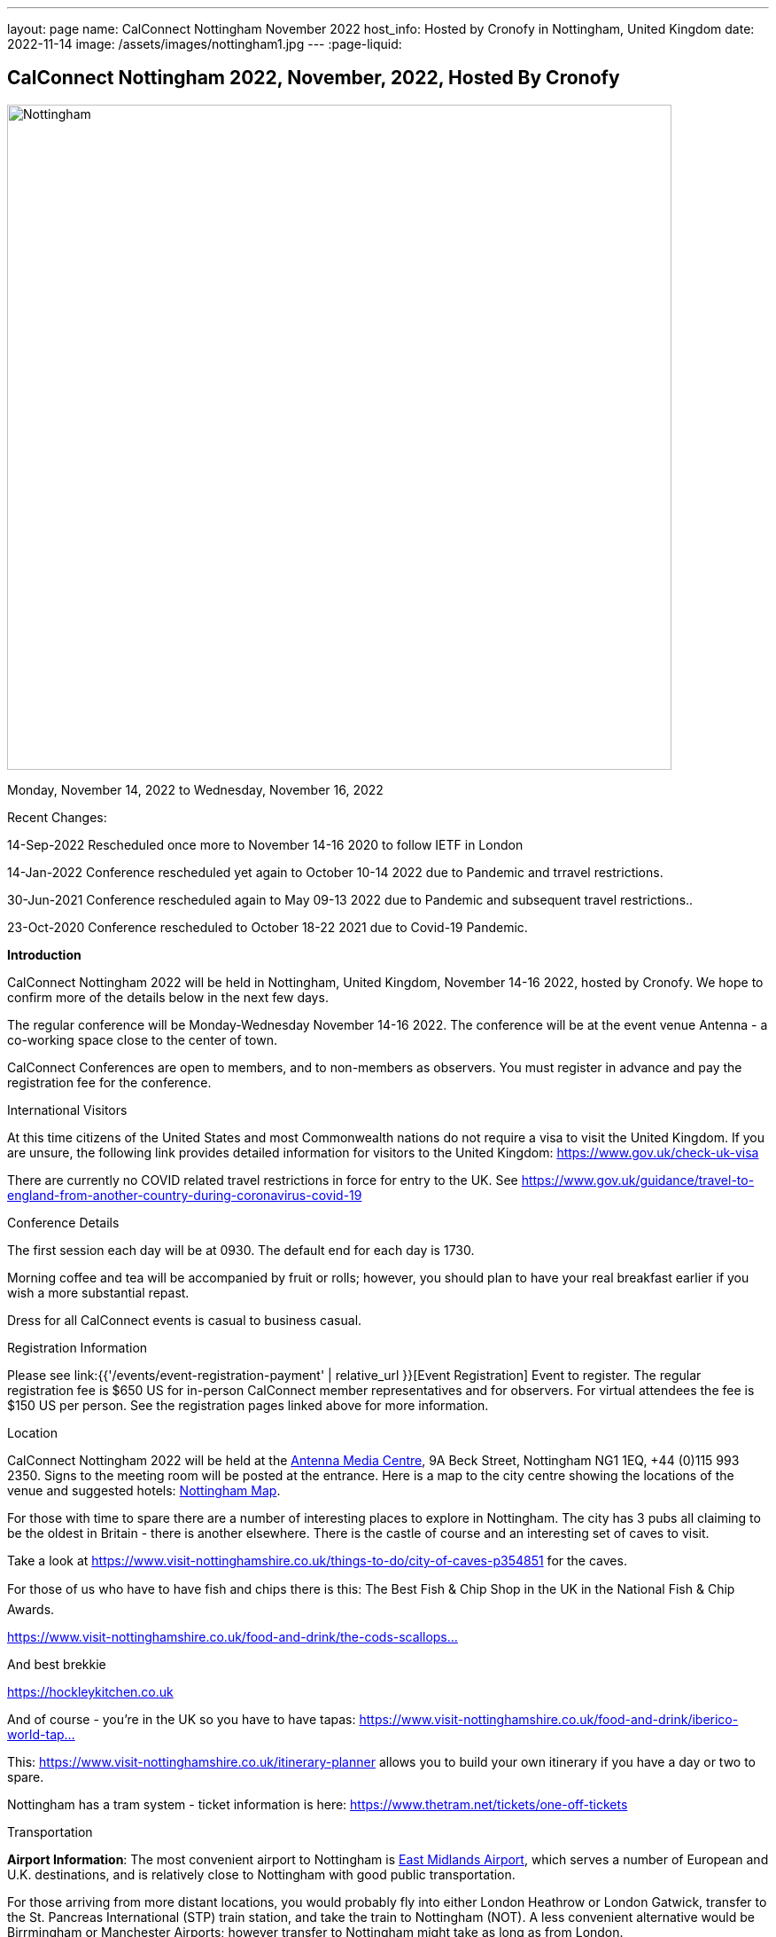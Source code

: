 ---
layout: page
name: CalConnect Nottingham November 2022
host_info: Hosted by Cronofy in Nottingham, United Kingdom
date: 2022-11-14
image: /assets/images/nottingham1.jpg
---
:page-liquid:

== CalConnect Nottingham 2022, November, 2022, Hosted By Cronofy

image::{{'/assets/images/nottingham1.jpg' | relative_url }}[Nottingham, U.K.,750,404]

Monday, November 14, 2022 to Wednesday, November 16, 2022

[[intro]]

Recent Changes:

14-Sep-2022 Rescheduled once more to November 14-16 2020 to follow IETF in London

14-Jan-2022 Conference rescheduled yet again to October 10-14 2022 due to Pandemic and trravel restrictions.

30-Jun-2021 Conference rescheduled again to May 09-13 2022 due to Pandemic and subsequent travel restrictions..

23-Oct-2020 Conference rescheduled to October 18-22 2021 due to Covid-19 Pandemic.

*Introduction*

CalConnect Nottingham 2022 will be held in Nottingham, United Kingdom, November 14-16 2022, hosted by Cronofy. We hope to confirm more of the details below in the next few days.

The regular conference will be Monday-Wednesday November 14-16 2022. The conference will be at the event venue Antenna - a co-working space close to the center of town.

CalConnect Conferences are open to members, and to non-members as observers. You must register in advance and pay the registration fee for the conference.

International Visitors

At this time citizens of the United States and most Commonwealth nations do not require a visa to visit the United Kingdom. If you are unsure, the following link provides detailed information for visitors to the United Kingdom: https://www.gov.uk/check-uk-visa

There are currently no COVID related travel restrictions in force for entry to the UK. See https://www.gov.uk/guidance/travel-to-england-from-another-country-during-coronavirus-covid-19#:~:text=Print%20this%20page-,Travel%20to%20England%20rules,to%20quarantine%20when%20you%20arrive[https://www.gov.uk/guidance/travel-to-england-from-another-country-during-coronavirus-covid-19]

Conference Details

The first session each day will be at 0930. The default end for each day is 1730.

Morning coffee and tea will be accompanied by fruit or rolls; however, you should plan to have your real breakfast earlier if you wish a more substantial repast.

Dress for all CalConnect events is casual to business casual.

[[registration]]
Registration Information

Please see link:{{'/events/event-registration-payment' | relative_url }}[Event Registration] Event to register. The regular registration fee is $650 US for in-person CalConnect member representatives and for observers. For virtual attendees the fee is $150 US per person. See the registration pages linked above for more information.

[[location]]
Location

CalConnect Nottingham 2022 will be held at the https://antenna.uk.com/[Antenna Media Centre], 9A Beck Street, Nottingham NG1 1EQ, +44 (0)115 993 2350. Signs to the meeting room will be posted at the entrance. Here is a map to the city centre showing the locations of the venue and suggested hotels: https://www.google.com/maps/place/Antenna/@52.9546871,-1.1456386,17z/data=!4m5!3m4!1s0x4879c17de0dc5f45:0x4d78304762fccbec!8m2!3d52.9557073!4d-1.1430911[Nottingham Map].

For those with time to spare there are a number of interesting places to explore in Nottingham. The city has 3 pubs all claiming to be the oldest in Britain - there is another elsewhere. There is the castle of course and an interesting set of caves to visit.

Take a look at https://www.visit-nottinghamshire.co.uk/things-to-do/city-of-caves-p354851 for the caves.

For those of us who have to have fish and chips there is this: The Best Fish & Chip Shop in the UK in the National Fish & Chip Awards.

https://www.visit-nottinghamshire.co.uk/food-and-drink/the-cods-scallops-p820441[https://www.visit-nottinghamshire.co.uk/food-and-drink/the-cods-scallops...]

And best brekkie

https://hockleykitchen.co.uk

And of course - you're in the UK so you have to have tapas: https://www.visit-nottinghamshire.co.uk/food-and-drink/iberico-world-tapas-p449401[https://www.visit-nottinghamshire.co.uk/food-and-drink/iberico-world-tap...]

This: https://www.visit-nottinghamshire.co.uk/itinerary-planner allows you to build your own itinerary if you have a day or two to spare.

Nottingham has a tram system - ticket information is here: https://www.thetram.net/tickets/one-off-tickets

[[transportation]]
Transportation

*Airport Information*: The most convenient airport to Nottingham is https://www.eastmidlandsairport.com/[East Midlands Airport], which serves a number of European and U.K. destinations, and is relatively close to Nottingham with good public transportation.

For those arriving from more distant locations, you would probably fly into either London Heathrow or London Gatwick, transfer to the St. Pancreas International (STP) train station, and take the train to Nottingham (NOT). A less convenient alternative would be Birrmingham or Manchester Airports; however transfer to Nottingham might take as long as from London.

*Ground Transportation:*

Rental Cars and Taxis: All airports have rental car facilities and taxis available.

*Train*: If you are buying train tickets online (http://www.thetrainline.com/), please select Nottingham (NOT) as the destination.

*From London Gatwick:* Take the First Capitol Connect train (NOT the Gatwick Express!) to London St. Pancreas (STP) and transfer to the East Midlands Railways train to Nottingham (NOT) (on the upper concourse).

*From London Heathrow:* Take the Heathrow Express to Paddington Station, transfer to St. Pancras Station by taxi or Underground, and take the train north to Nottingham. The Heathrow Express is $35 single/$55 return; the trains run every 15 minutes and the trip takes about 15 minutes. Book tickets online https://www.heathrowexpress.com/[https://www.heathrowexpress.com]. Alternatively you can take the Underground from Heathrow to St. Pancras station; it will cost less than the Heathrow Express, but take considerably longer.

*Eurostar*: If you are coming into London via Eurostar, you will arrive at London St Pancras International. Please see details above.

*From London St. Pancras Station (STP) to Nottingham (NOT):* Trains from St. Pancras run very regularly and journey times are aproximately two hours. A one way ticket is about $35. The direct service is operated by East Midlands Railways (upper concourse). First Calpitol Connect runs to Bedford but then requires a transfer to East Midlands for the remainder of the trip to Nottingham.

*Within Nottingham:* It is approximately a 15 minute walk https://www.google.com/maps/dir/Nottingham+Station,+Carrington+Street,+Nottingham/Antenna,+9A+Beck+St,+Nottingham+NG1+1EQ/@52.9515113,-1.1467482,16z/data=!3m1!4b1!4m14!4m13!1m5!1m1!1s0x4879c3d30f154a3d:0x91a710272a1e58ce!2m2!1d-1.1451422!2d52.9471671!1m5!1m1!1s0x4879c17de0dc5f45:0x4d78304762fccbec!2m2!1d-1.1430911!2d52.9557073!3e2[from the Nottingham Train Station to the venue]. Taxis are available at the station at a cost of approxiamtely $10.

[[lodging]]
Lodging

At this time, the conference hotel is the https://all.accor.com/hotel/8061/index.en.shtml[Mercure Nottingham City Centre George Hotel], 2 George Street, Nottingham NG1 3BP United Kingdom Tel: +441159853600, Fax: (+44)115/9599777, There is no corporate rate, so book directly with the hotel via the webite. This hotel has a restaurant and bar.

One alternative is the https://www3.hilton.com/en/hotels/united-kingdom/hilton-nottingham-EMANOHN/index.html[Nottingham Hilton], Milton Street, Nottingham, NG1 3PZ, United Kingdom TEL: +44-115-934-9700 FAX: +44-115-934-9711. There is no corporate rate, so book directly with the hotel via the website.

There are a variety of other hotels iin the same area.

[[test-schedule]]

[[conference-schedule]]
Conference Schedule

=== CalConnect Nottingham 2022

_This schedule will be updated as new information and new sessions are added.  Please check periodically for changes and additions. The event calendar will be activated closer to the event._

All times shown are UK local time

The broad outline is introductions and catch-up on Monday. Tuesday is for all topics starting with J, jsCalendar, jsContacts etc. Wednesday will be further discussion, topics introduced on earlier days and wrap-up.

[cols="1,9"]
|===
2+| *Monday 14 November 2022*

|

0930-1000

a| Intros and Familiarization +
_- Introductions and welcome to newcomers_

|

1000-1100

a| Conference Welcome and Plenary +
_- TC Status_ +
_- Report from Board, next steps_ +
_- Future Winter 2022 and beyond_

|

1100-1230

a| Host Introduction +
_- Welcome from Cronofy_ +
_- Talk about their availability engine._

|

1230-1400

 | Lunch
|

1400-1430

a| Standards Review +
_Overview of ongoing work; status of current draft specifications and new standards_ +
_relations_ +
_Alarms_ +
_Eventpub_

|

1430-1500

a| Reports from Liaisons and IETF +
_-Sedate_ +
_-ISO8601 work --ISO/TC 154 WG 5_ +
_-Localizations_

|

1500-1545

a| iMIP +
_-Nextcloud presentation on their iMip implementation_ +
_-Some clients have known problems handling DMARC and IMIP. For example, forwarding of invitations and sending on behalf of another user. We will suggest guidelines on how to avoid these problems._

|

1545-1700

a| The limitations of calendars for the event data model +
_Working with the icalendar event data model outside the context of calendars and email presents challenges in the context of modern event-related services online. A discussion of the general problem with a specific focus on the use-case of online communities and a proposed context-agnostic event data model._

2+| *Tuesday 15 November 2022*
|

0930-1030

a| jsCalendar +
_- Current state of jsCalendar_ +
_- iTip and jsCalendar_ +
_- Mapping between iCalendar and JSCalendar_

|

1030-1130

a| jsCalendar implementations +
_- Report on implementing JSCalendar in Bedework and Fastmail_ +
_- Testing_ +
_- Promotion_

|

1130-1230

a| jsContact +
_-Describe the current state of the specification._

|

1230-1400

 | Lunch
|

1400-1500

a| jMap Tasks +
_-Describe the current state of the specification._ +
_-Discussion on aligning this spec with the iCalendar tasks extension draft._

|

1400-1500

 | jMap
|

1500-1530

a| Possible rewrite of iTip +
_-iTip could use a refresh - a rewrite could considerably simplify the spec and would also be an opportunity to include the new representations._

|

1530-1730

 | TBD
2+| *Wednesday 16 May 2022*
|

0930-1000

a| Fractional date/time in iCalendar and JSCalendar +
_- Supporting sub second intervals in iCalendar and JSCalendar_

|

1000-1030

a| Review of the current status of VPOLL +
_Having the relations rfc out, it's time to review VPOLL again_

|

1030-1100

a| Tasks +
_-Describe the current state of the specification._ +
_-Discuss some of the changes suggested and continue the discussion on alignment_

|

1100-1230

a| Contacts +
_-Possible presentation on digital signatures in contacts._ +
_-Describe the current state of the specifications._ +
_-Discuss some of the changes suggested and continue the discussion on alignment_

|

1230-1400

 | Lunch
|

1400-1430

 | Metaverse membership
|

Remainder

 | Wrap-up

|===